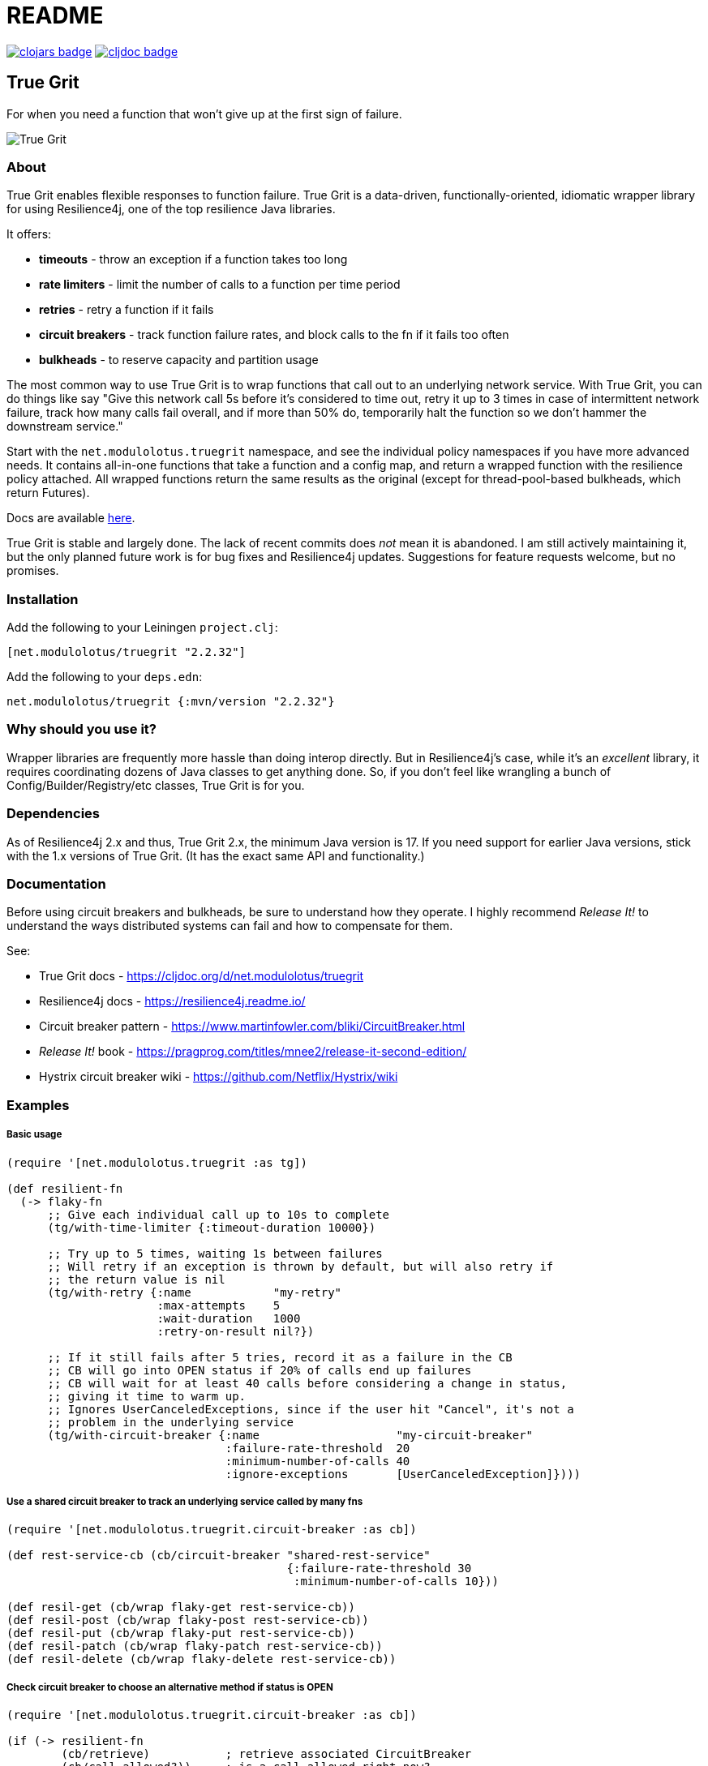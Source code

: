 = README

image:https://img.shields.io/clojars/v/net.modulolotus/truegrit.svg[clojars badge, link=https://clojars.org/net.modulolotus/truegrit] image:https://cljdoc.org/badge/net.modulolotus/truegrit[cljdoc badge, link=https://cljdoc.org/d/net.modulolotus/truegrit]

== True Grit

For when you need a function that won't give up at the first sign of failure.

image::./true-grit-bridges.jpg[True Grit,float="right"]

=== About

True Grit enables flexible responses to function failure. True Grit is a 
data-driven, functionally-oriented, idiomatic wrapper library for using
Resilience4j, one of the top resilience Java libraries.

It offers:

* *timeouts* - throw an exception if a function takes too long
* *rate limiters* - limit the number of calls to a function per time period
* *retries* - retry a function if it fails
* *circuit breakers* - track function failure rates, and block calls to the fn if it fails too often
* *bulkheads* - to reserve capacity and partition usage

The most common way to use True Grit is to wrap functions that call out to an underlying
network service. With True Grit, you can do things like say "Give this network 
call 5s before it's considered to time out, retry it up to 3 times in case of 
intermittent network failure, track how many calls fail overall, and if more than 
50% do, temporarily halt the function so we don't hammer the downstream service."

Start with the `net.modulolotus.truegrit` namespace, and see the individual 
policy namespaces if you have more advanced needs. It contains all-in-one 
functions that take a function and a config map, and return a wrapped 
function with the resilience policy attached. All wrapped functions return
the same results as the original (except for thread-pool-based bulkheads, 
which return Futures).

Docs are available https://cljdoc.org/d/net.modulolotus/truegrit[here].

True Grit is stable and largely done. The lack of recent commits does _not_
mean it is abandoned. I am still actively maintaining it, but the only planned 
future work is for bug fixes and Resilience4j updates. Suggestions
for feature requests welcome, but no promises.

=== Installation

Add the following to your Leiningen `project.clj`:

----
[net.modulolotus/truegrit "2.2.32"]
----

Add the following to your `deps.edn`:

----
net.modulolotus/truegrit {:mvn/version "2.2.32"}
----


=== Why should you use it?

Wrapper libraries are frequently more hassle than doing interop directly. But in
Resilience4j's case, while it's an _excellent_ library, it requires coordinating 
dozens of Java classes to get anything done. So, if you don't feel like wrangling 
a bunch of Config/Builder/Registry/etc classes, True Grit is for you. 

=== Dependencies

As of Resilience4j 2.x and thus, True Grit 2.x, the minimum Java version is 17.
If you need support for earlier Java versions, stick with the 1.x versions of
True Grit. (It has the exact same API and functionality.)

=== Documentation

Before using circuit breakers and bulkheads, be sure to understand how they 
operate. I highly recommend _Release It!_ to understand the ways distributed 
systems can fail and how to compensate for them.

See:

* True Grit docs - https://cljdoc.org/d/net.modulolotus/truegrit
* Resilience4j docs - https://resilience4j.readme.io/
* Circuit breaker pattern - https://www.martinfowler.com/bliki/CircuitBreaker.html
* _Release It!_ book - https://pragprog.com/titles/mnee2/release-it-second-edition/
* Hystrix circuit breaker wiki - https://github.com/Netflix/Hystrix/wiki

=== Examples

===== Basic usage
[source,clojure]
----
(require '[net.modulolotus.truegrit :as tg])

(def resilient-fn
  (-> flaky-fn
      ;; Give each individual call up to 10s to complete
      (tg/with-time-limiter {:timeout-duration 10000})

      ;; Try up to 5 times, waiting 1s between failures
      ;; Will retry if an exception is thrown by default, but will also retry if
      ;; the return value is nil
      (tg/with-retry {:name            "my-retry"
                      :max-attempts    5
                      :wait-duration   1000
                      :retry-on-result nil?})

      ;; If it still fails after 5 tries, record it as a failure in the CB
      ;; CB will go into OPEN status if 20% of calls end up failures
      ;; CB will wait for at least 40 calls before considering a change in status,
      ;; giving it time to warm up.
      ;; Ignores UserCanceledExceptions, since if the user hit "Cancel", it's not a
      ;; problem in the underlying service
      (tg/with-circuit-breaker {:name                    "my-circuit-breaker"
                                :failure-rate-threshold  20
                                :minimum-number-of-calls 40
                                :ignore-exceptions       [UserCanceledException]})))
----

===== Use a shared circuit breaker to track an underlying service called by many fns
[source,clojure]
----
(require '[net.modulolotus.truegrit.circuit-breaker :as cb])

(def rest-service-cb (cb/circuit-breaker "shared-rest-service"
                                         {:failure-rate-threshold 30
                                          :minimum-number-of-calls 10}))

(def resil-get (cb/wrap flaky-get rest-service-cb))
(def resil-post (cb/wrap flaky-post rest-service-cb))
(def resil-put (cb/wrap flaky-put rest-service-cb))
(def resil-patch (cb/wrap flaky-patch rest-service-cb))
(def resil-delete (cb/wrap flaky-delete rest-service-cb))
----

===== Check circuit breaker to choose an alternative method if status is OPEN
[source,clojure]
----
(require '[net.modulolotus.truegrit.circuit-breaker :as cb])

(if (-> resilient-fn
        (cb/retrieve)           ; retrieve associated CircuitBreaker
        (cb/call-allowed?))     ; is a call allowed right now?
  (resilient-fn)                ; if so, make the call
  (some-fallback-fn))           ; if not, we can't wait, try a fallback
----


===== Use semaphore-based bulkheads to limit database access, keep 20% capacity in reserve, and log reserved metrics
[source,clojure]
----
(require '[net.modulolotus.truegrit.bulkhead :as bh])

(defn database-query-fn
  "Some database fn that we've determined can only handle 100 simultaneous queries"
  [user]
  ;; do some db stuff
  )

;; Make a default version that can use up to 80% of the database's capacity
(def default-database-query (tg/with-bulkhead database-query-fn
                                              {:name "default-db-bulkhead"
                                               :max-concurrent-calls 80}))

;; Make a version that reserves 20% for special needs
(def reserved-database-query (tg/with-bulkhead database-query-fn
                                               {:name "reserved-db-bulkhead"
                                                :max-concurrent-calls 20}))

;; Usage
(defn some-handler-fn
  [user]
  (if (user-is-special-somehow user)   ; Is the user a VIP, sysadmin, etc?
    (reserved-database-query user)     ; Make reserved call - the default bulkhead being full has no impact here
    (default-database-query user)))    ; Make standard call, blocking if unavailable

;; Log reserved bulkhead metrics every 10s
(future
  (loop []
    (-> reserved-database-query
        (bh/retrieve)
        (bh/metrics)
        (log/debug))
    (Thread/sleep 10000)
    (recur)))
----

=== Guidelines and Notes

[cols="s,a"]
|===

|Circuit breaker status shorthand
|CLOSED is good, OPEN is bad. Think of electricity flowing.

|Read up on bulkheads and circuit breakers before using them
|Seriously.

|Circuit breakers should _never_ be created on-demand
|Circuit breakers work by collecting data about a function's success/failure rate over time. If you create a CB on the fly (like for an anonymous fn), but you only call that particular fn one time, the CB is useless. If you need to construct fns on the fly, but still track their overall success, you should create a CB ahead of time, and share it with all the anonymous fns by using `cb/wrap`.

|Retries only make sense if there's a reasonable expectation the fn will succeed within an acceptable time frame
|They're better-suited for temporary glitches in the matrix, not a service being down all day. If the fn doesn't succeed in time, retries can make things _worse_, by adding to the downstream load, which is why pairing them with circuit breakers works well.

|Be mindful of interactions at different levels of the system
|E.g., wrapping a high-level fn with a retry policy of 3 attempts that calls an
AWS client lower down that _also_ has its own internal retry policy of 3 attempts
can result in up to 3x3=9 calls under failure modes, exacerbating
things.

Another common example is having multiple timeouts; it's confusing and pointless,
since the shortest timeout will trigger first.

|You still need to handle errors
|No amount of resilience policies can ensure a function will always succeed.

|_Order of wrapping matters_
|E.g.:

[source,clojure]
----
(-> my-fn
    (with-retry some-retry-config)
    (with-time-limiter some-timeout-config))
----

will retry several times, but if the time limit is up before the tries
succeed, it will fail. This is probably not what you want. On the other
hand:

[source,clojure]
----
(-> my-fn
    (with-time-limiter some-timeout-config)
    (with-retry some-retry-config))
----


will make calls with a certain time limit, and only if they return
failure or exceed their time limit, will it attempt a retry. If you want
a canonical "good" ordering, see the `robustify` example fn in the source.
|===

==== Non-goals

The r4j cache module is currently unsupported, since many Clojure/Java
caching libraries already exist. However, it could be included, if people
are interested. Let me know if you want it, or better still, submit a 
patch.

Supporting all the Java frameworks that r4j interoperates with is also a
non-goal for now.

==== Future directions

The r4j registries add virtually nothing over standard Clojure mutable
containers, but the code I wrote for them still exists, so I could add
them back if people really need them.

Metric module support may be added, if anyone expresses a need for it.

'''

© 2025 Matthew Davidson

